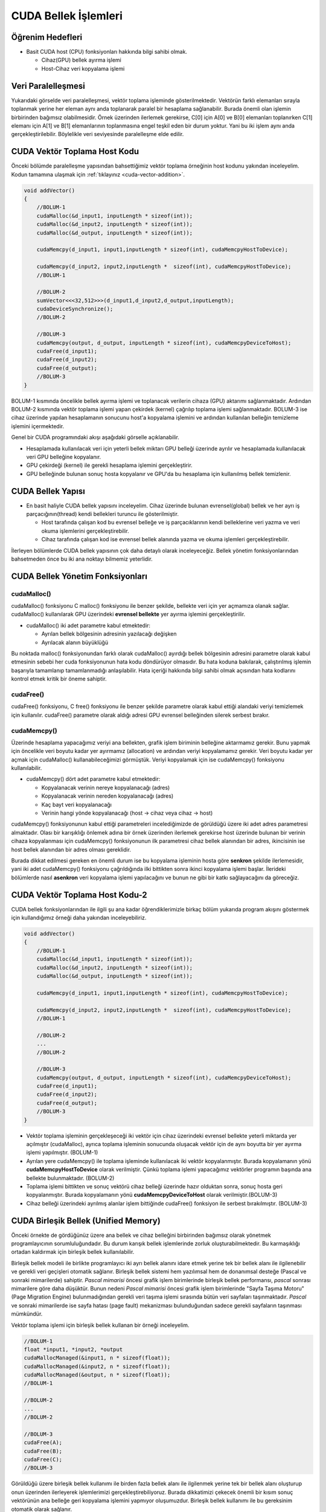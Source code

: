 =============================
CUDA Bellek İşlemleri
=============================


Öğrenim Hedefleri
-----------------

*  Basit CUDA host (CPU) fonksiyonları hakkında bilgi sahibi olmak.

   *  Cihaz(GPU) bellek ayırma işlemi
   *  Host-Cihaz veri kopyalama işlemi


Veri Paralelleşmesi
-------------------
.. image:: /assets/cuda/02/02/01.jpg
   :width: 600

Yukarıdaki görselde veri paralelleşmesi, vektör toplama işleminde gösterilmektedir. Vektörün farklı elemanları sırayla toplanmak yerine her eleman aynı anda toplanarak paralel bir hesaplama sağlanabilir. Burada önemli olan işlemin birbirinden bağımsız olabilmesidir. Örnek üzerinden ilerlemek gerekirse, C[0] için A[0] ve B[0] elemanları toplanırken C[1] elemanı için A[1] ve B[1] elemanlarının toplanmasına engel teşkil eden bir durum yoktur. Yani bu iki işlem aynı anda gerçekleştirilebilir. Böylelikle veri seviyesinde paralelleşme elde edilir.

CUDA Vektör Toplama Host Kodu 
-----------------------------
Önceki bölümde paralelleşme yapısından bahsettiğimiz vektör toplama örneğinin host kodunu yakından inceleyelim. Kodun tamamına ulaşmak için :ref:`tıklayınız <cuda-vector-addition>`.

.. code-block:: C++

    void addVector()
    {
        //BOLUM-1
        cudaMalloc(&d_input1, inputLength * sizeof(int));
        cudaMalloc(&d_input2, inputLength * sizeof(int));
        cudaMalloc(&d_output, inputLength * sizeof(int));

        cudaMemcpy(d_input1, input1,inputLength * sizeof(int), cudaMemcpyHostToDevice); 
                
        cudaMemcpy(d_input2, input2,inputLength *  sizeof(int), cudaMemcpyHostToDevice);
        //BOLUM-1

        //BOLUM-2
        sumVector<<<32,512>>>(d_input1,d_input2,d_output,inputLength); 
        cudaDeviceSynchronize();
        //BOLUM-2

        //BOLUM-3
        cudaMemcpy(output, d_output, inputLength * sizeof(int), cudaMemcpyDeviceToHost); 
        cudaFree(d_input1);
        cudaFree(d_input2);
        cudaFree(d_output);
        //BOLUM-3
    }

BOLUM-1 kısmında öncelikle bellek ayırma işlemi ve toplanacak verilerin cihaza (GPU) aktarımı sağlanmaktadır. Ardından BOLUM-2 kısmında vektör toplama işlemi yapan çekirdek (kernel) çağrılıp toplama işlemi sağlanmaktadır. BOLUM-3 ise cihaz üzerinde yapılan hesaplamanın sonucunu host'a kopyalama işlemini ve ardından kullanılan belleğin temizleme işlemini içermektedir.

Genel bir CUDA programındaki akışı aşağıdaki görselle açıklanabilir.

.. image:: /assets/cuda/02/02/02.jpg
   :width: 500

* Hesaplamada kullanılacak veri için yeterli bellek miktarı GPU belleği üzerinde ayrılır ve hesaplamada kullanılacak veri GPU belleğine kopyalanır.
* GPU çekirdeği (kernel) ile gerekli hesaplama işlemini gerçekleştirir.
* GPU belleğinde bulunan sonuç hosta kopyalanır ve GPU'da bu hesaplama için kullanılmış bellek temizlenir. 


CUDA Bellek Yapısı 
------------------

.. image:: /assets/cuda/02/02/03.jpg
   :width: 600

*  En basit haliyle CUDA bellek yapısını inceleyelim. Cihaz üzerinde bulunan evrensel(global) bellek ve her ayrı iş parçacığının(thread) kendi bellekleri turuncu ile gösterilmiştir. 

   *  Host tarafında çalışan kod bu evrensel belleğe ve iş parçacıklarının kendi belleklerine veri yazma ve veri okuma işlemlerini gerçekleştirebilir.
   *  Cihaz tarafında çalışan kod ise evrensel bellek alanında yazma ve okuma işlemleri gerçekleştirebilir.

İlerleyen bölümlerde CUDA bellek yapısının çok daha detaylı olarak inceleyeceğiz. Bellek yönetim fonksiyonlarından bahsetmeden önce bu iki ana noktayı bilmemiz yeterlidir.

CUDA Bellek Yönetim Fonksiyonları
---------------------------------

cudaMalloc()
^^^^^^^^^^^^

cudaMalloc() fonksiyonu C malloc() fonksiyonu ile benzer şekilde, bellekte veri için yer açmamıza olanak sağlar. cudaMalloc() kullanılarak GPU üzerindeki **evrensel bellekte** yer ayırma işlemini gerçekleştirilir. 

*  cudaMalloc() iki adet parametre kabul etmektedir: 

   *  Ayrılan bellek bölgesinin adresinin yazılacağı değişken
   *  Ayrılacak alanın büyüklüğü

Bu noktada malloc() fonksiyonundan farklı olarak cudaMalloc() ayırdığı bellek bölgesinin adresini parametre olarak kabul etmesinin sebebi her cuda fonksiyonunun hata kodu döndürüyor olmasıdır. Bu hata koduna bakılarak, çalıştırılmış işlemin başarıyla tamamlanıp tamamlanmadığı anlaşılabilir. Hata içeriği hakkında bilgi sahibi olmak açısından hata kodlarını kontrol etmek kritik bir öneme sahiptir. 


cudaFree()
^^^^^^^^^^

cudaFree() fonksiyonu, C free() fonksiyonu ile benzer şekilde parametre olarak kabul ettiği alandaki veriyi temizlemek için kullanılır. cudaFree() parametre olarak aldığı adresi GPU evrensel belleğinden silerek serbest bırakır.

cudaMemcpy()
^^^^^^^^^^^^

Üzerinde hesaplama yapacağımız veriyi ana bellekten, grafik işlem biriminin belleğine aktarmamız gerekir. Bunu yapmak için öncelikle veri boyutu kadar yer ayırmamız (allocation) ve ardından veriyi kopyalamamız gerekir. Veri boyutu kadar yer açmak için cudaMalloc() kullanabileceğimizi görmüştük. Veriyi kopyalamak için ise cudaMemcpy() fonksiyonu kullanılabilir.

*  cudaMemcpy() dört adet parametre kabul etmektedir: 

   *  Kopyalanacak verinin nereye kopyalanacağı (adres)
   *  Kopyalanacak verinin nereden kopyalanacağı (adres)
   *  Kaç bayt veri kopyalanacağı
   *  Verinin hangi yönde kopyalanacağı (host -> cihaz veya cihaz -> host)

cudaMemcpy() fonksiyonunun kabul ettiği parametreleri incelediğimizde de görüldüğü üzere iki adet adres parametresi almaktadır. Olası bir karışıklığı önlemek adına bir örnek üzerinden ilerlemek gerekirse host üzerinde bulunan bir verinin cihaza kopyalanması için cudaMemcpy() fonksiyonunun ilk parametresi cihaz bellek alanından bir adres, ikincisinin ise host bellek alanından bir adres olması gereklidir. 

Burada dikkat edilmesi gereken en önemli durum ise bu kopyalama işleminin hosta göre **senkron** şekilde ilerlemesidir, yani iki adet cudaMemcpy() fonksiyonu çağrıldığında ilki bittikten sonra ikinci kopyalama işlemi başlar. İlerideki bölümlerde nasıl **asenkron** veri kopyalama işlemi yapılacağını ve bunun ne gibi bir katkı sağlayacağını da göreceğiz.

CUDA Vektör Toplama Host Kodu-2
-------------------------------

CUDA bellek fonksiyonlarından ile ilgili şu ana kadar öğrendiklerimizle birkaç bölüm yukarıda program akışını göstermek için kullandığımız örneği daha yakından inceleyebiliriz.

.. code-block:: C++

    void addVector()
    {
        //BOLUM-1
        cudaMalloc(&d_input1, inputLength * sizeof(int));
        cudaMalloc(&d_input2, inputLength * sizeof(int));
        cudaMalloc(&d_output, inputLength * sizeof(int));

        cudaMemcpy(d_input1, input1,inputLength * sizeof(int), cudaMemcpyHostToDevice); 
                
        cudaMemcpy(d_input2, input2,inputLength *  sizeof(int), cudaMemcpyHostToDevice);
        //BOLUM-1

        //BOLUM-2
        ...
        //BOLUM-2

        //BOLUM-3
        cudaMemcpy(output, d_output, inputLength * sizeof(int), cudaMemcpyDeviceToHost); 
        cudaFree(d_input1);
        cudaFree(d_input2);
        cudaFree(d_output);
        //BOLUM-3
    }

*  Vektör toplama işleminin gerçekleşeceği iki vektör için cihaz üzerindeki evrensel bellekte yeterli miktarda yer açılmıştır (cudaMalloc), ayrıca toplama işleminin sonucunda oluşacak vektör için de aynı boyutta bir yer ayırma işlemi yapılmıştır. (BOLUM-1)

*  Ayrılan yere cudaMemcpy() ile toplama işleminde kullanılacak iki vektör kopyalanmıştır. Burada kopyalamanın yönü **cudaMemcpyHostToDevice** olarak verilmiştir. Çünkü toplama işlemi yapacağımız vektörler programın başında ana bellekte bulunmaktadır. (BOLUM-2)

*  Toplama işlemi bittikten ve sonuç vektörü cihaz belleği üzerinde hazır olduktan sonra, sonuç hosta geri kopyalanmıştır. Burada kopyalamanın yönü **cudaMemcpyDeviceToHost** olarak verilmiştir.(BOLUM-3)

*  Cihaz belleği üzerindeki ayrılmış alanlar işlem bittiğinde cudaFree() fonksiyon ile serbest bırakılmıştır. (BOLUM-3)

CUDA Birleşik Bellek (Unified Memory)
-------------------------------------

Önceki örnekte de gördüğünüz üzere ana bellek ve cihaz belleğini birbirinden bağımsız olarak yönetmek programlayıcının sorumluluğundadır. Bu durum karışık bellek işlemlerinde zorluk oluşturabilmektedir. Bu karmaşıklığı ortadan kaldırmak için birleşik bellek kullanılabilir.

Birleşik bellek modeli ile birlikte programlayıcı iki ayrı bellek alanını idare etmek yerine tek bir bellek alanı ile ilgilenebilir ve gerekli veri geçişleri otomatik sağlanır. Birleşik bellek sistemi hem yazılımsal hem de donanımsal desteğe (Pascal ve sonraki mimarilerde) sahiptir. *Pascal mimarisi* öncesi grafik işlem birimlerinde birleşik bellek performansı, *pascal* sonrası mimarilere göre daha düşüktür. Bunun nedeni *Pascal mimarisi* öncesi grafik işlem birimlerinde "Sayfa Taşıma Motoru" (Page Migration Engine) bulunmadığından gerekli veri taşıma işlemi sırasında bütün veri sayfaları taşınmaktadır. *Pascal* ve sonraki mimarilerde ise sayfa hatası (page fault) mekanizması bulunduğundan sadece gerekli sayfaların taşınması mümkündür.


Vektör toplama işlemi için birleşik bellek kullanan bir örneği inceleyelim.

.. code-block:: C++

   //BOLUM-1
   float *input1, *input2, *output
   cudaMallocManaged(&input1, n * sizeof(float));
   cudaMallocManaged(&input2, n * sizeof(float));
   cudaMallocManaged(&output, n * sizeof(float));
   //BOLUM-1

   //BOLUM-2
   ...   
   //BOLUM-2

   //BOLUM-3
   cudaFree(A);
   cudaFree(B);
   cudaFree(C);
   //BOLUM-3


Görüldüğü üzere birleşik bellek kullanımı ile birden fazla bellek alanı ile ilgilenmek yerine tek bir bellek alanı oluşturup onun üzerinden ilerleyerek işlemlerimizi gerçekleştirebiliyoruz. Burada dikkatimizi çekecek önemli bir kısım sonuç vektörünün ana belleğe geri kopyalama işlemini yapmıyor oluşumuzdur. Birleşik bellek kullanımı ile bu gereksinim otomatik olarak sağlanır.

Ayrıca birleşik bellek modeli **asenkron** işlemleri de desteklemektedir. Birleşik bellek modelini daha detaylı olarak ilerleyen bölümlerde inceleyeceğiz, ancak özetlemek gerekirse

*  Birleşik bellek modeli ile oldukça basit bir şekilde grafik işlem birimi üzerinde yaptığımız hesaplamalarda bellek işlemlerini yönetebiliriz. 
*  Kullandığımız grafik işlem biriminin mimarisi birleşik bellek performansında önemli bir etkiye sahiptir. 

Hata Kontrolü
-------------

Daha önceki bölümlerde cuda fonksiyonlarının hata kodu döndürdüğünden bahsetmiştik. Bu noktada kodumuzla ilgili sorunları anlayabilmemiz açısından bu hata kodlarını kontrol etmek oldukça önemlidir. Örnek bir hata kontrolü kodunu inceleyelim.

.. code-block:: C

   cudaError_t err = cudaMalloc((void **) &d_input1, size);

   if (err != cudaSuccess)  
   {
      printf(“%s in %s at line %d\n”,   cudaGetErrorString(err), __FILE__,__LINE__);
      exit(EXIT_FAILURE);
   }

Genellikle bir makro hazırlanılarak her CUDA fonksiyonu hata kontrolünden geçirilir.

.. code-block:: C++


   #define cudaCheckError() {                                             
         cudaError_t e=cudaGetLastError();
         if(e!=cudaSuccess) {
               printf("Cuda failure %s:%d: '%s'\n",__FILE__,__LINE__,cudaGetErrorString(e));
               exit(EXIT_FAILURE);
         }
      }

